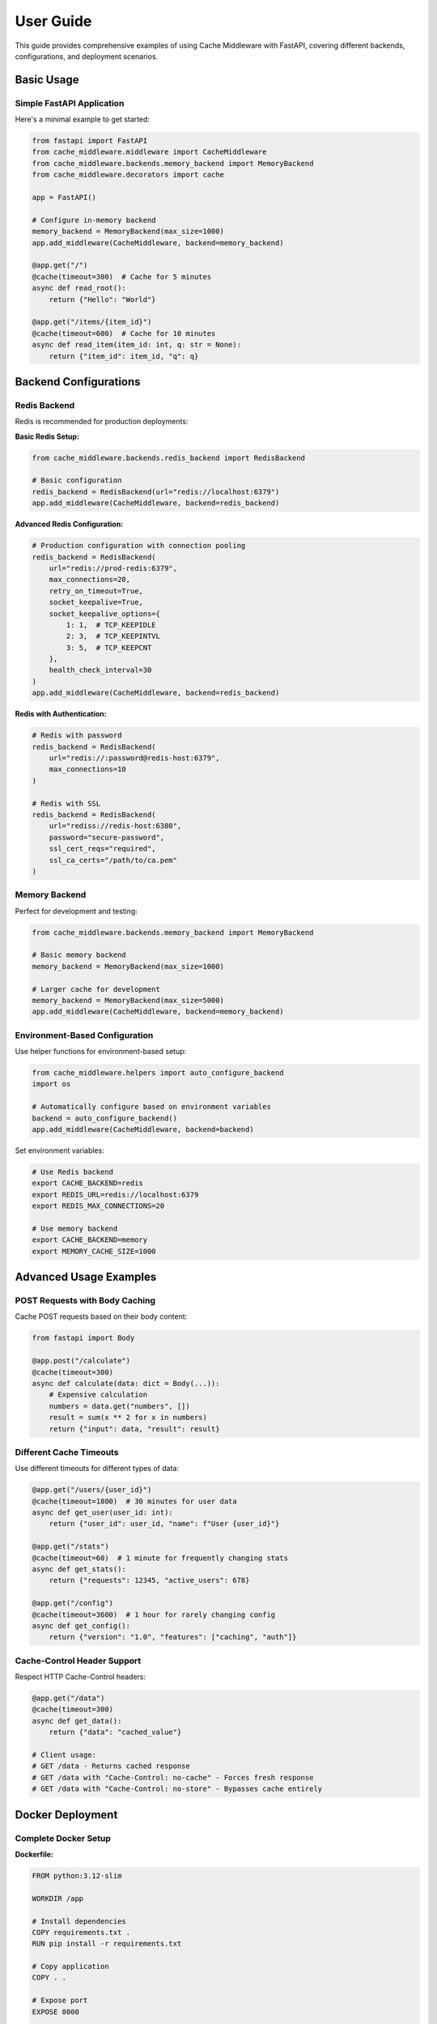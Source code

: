 User Guide
==========

This guide provides comprehensive examples of using Cache Middleware with FastAPI, covering different backends, configurations, and deployment scenarios.

Basic Usage
-----------

Simple FastAPI Application
~~~~~~~~~~~~~~~~~~~~~~~~~~~

Here's a minimal example to get started:

.. code-block:: python

   from fastapi import FastAPI
   from cache_middleware.middleware import CacheMiddleware
   from cache_middleware.backends.memory_backend import MemoryBackend
   from cache_middleware.decorators import cache

   app = FastAPI()

   # Configure in-memory backend
   memory_backend = MemoryBackend(max_size=1000)
   app.add_middleware(CacheMiddleware, backend=memory_backend)

   @app.get("/")
   @cache(timeout=300)  # Cache for 5 minutes
   async def read_root():
       return {"Hello": "World"}

   @app.get("/items/{item_id}")
   @cache(timeout=600)  # Cache for 10 minutes
   async def read_item(item_id: int, q: str = None):
       return {"item_id": item_id, "q": q}

Backend Configurations
----------------------

Redis Backend
~~~~~~~~~~~~~

Redis is recommended for production deployments:

**Basic Redis Setup:**

.. code-block:: python

   from cache_middleware.backends.redis_backend import RedisBackend

   # Basic configuration
   redis_backend = RedisBackend(url="redis://localhost:6379")
   app.add_middleware(CacheMiddleware, backend=redis_backend)

**Advanced Redis Configuration:**

.. code-block:: python

   # Production configuration with connection pooling
   redis_backend = RedisBackend(
       url="redis://prod-redis:6379",
       max_connections=20,
       retry_on_timeout=True,
       socket_keepalive=True,
       socket_keepalive_options={
           1: 1,  # TCP_KEEPIDLE
           2: 3,  # TCP_KEEPINTVL  
           3: 5,  # TCP_KEEPCNT
       },
       health_check_interval=30
   )
   app.add_middleware(CacheMiddleware, backend=redis_backend)

**Redis with Authentication:**

.. code-block:: python

   # Redis with password
   redis_backend = RedisBackend(
       url="redis://:password@redis-host:6379",
       max_connections=10
   )

   # Redis with SSL
   redis_backend = RedisBackend(
       url="rediss://redis-host:6380",
       password="secure-password",
       ssl_cert_reqs="required",
       ssl_ca_certs="/path/to/ca.pem"
   )

Memory Backend
~~~~~~~~~~~~~~

Perfect for development and testing:

.. code-block:: python

   from cache_middleware.backends.memory_backend import MemoryBackend

   # Basic memory backend
   memory_backend = MemoryBackend(max_size=1000)

   # Larger cache for development
   memory_backend = MemoryBackend(max_size=5000)
   app.add_middleware(CacheMiddleware, backend=memory_backend)

Environment-Based Configuration
~~~~~~~~~~~~~~~~~~~~~~~~~~~~~~~

Use helper functions for environment-based setup:

.. code-block:: python

   from cache_middleware.helpers import auto_configure_backend
   import os

   # Automatically configure based on environment variables
   backend = auto_configure_backend()
   app.add_middleware(CacheMiddleware, backend=backend)

Set environment variables:

.. code-block:: bash

   # Use Redis backend
   export CACHE_BACKEND=redis
   export REDIS_URL=redis://localhost:6379
   export REDIS_MAX_CONNECTIONS=20

   # Use memory backend
   export CACHE_BACKEND=memory
   export MEMORY_CACHE_SIZE=1000

Advanced Usage Examples
-----------------------

POST Requests with Body Caching
~~~~~~~~~~~~~~~~~~~~~~~~~~~~~~~~

Cache POST requests based on their body content:

.. code-block:: python

   from fastapi import Body

   @app.post("/calculate")
   @cache(timeout=300)
   async def calculate(data: dict = Body(...)):
       # Expensive calculation
       numbers = data.get("numbers", [])
       result = sum(x ** 2 for x in numbers)
       return {"input": data, "result": result}

Different Cache Timeouts
~~~~~~~~~~~~~~~~~~~~~~~~

Use different timeouts for different types of data:

.. code-block:: python

   @app.get("/users/{user_id}")
   @cache(timeout=1800)  # 30 minutes for user data
   async def get_user(user_id: int):
       return {"user_id": user_id, "name": f"User {user_id}"}

   @app.get("/stats")
   @cache(timeout=60)  # 1 minute for frequently changing stats
   async def get_stats():
       return {"requests": 12345, "active_users": 678}

   @app.get("/config")
   @cache(timeout=3600)  # 1 hour for rarely changing config
   async def get_config():
       return {"version": "1.0", "features": ["caching", "auth"]}

Cache-Control Header Support
~~~~~~~~~~~~~~~~~~~~~~~~~~~~

Respect HTTP Cache-Control headers:

.. code-block:: python

   @app.get("/data")
   @cache(timeout=300)
   async def get_data():
       return {"data": "cached_value"}

   # Client usage:
   # GET /data - Returns cached response
   # GET /data with "Cache-Control: no-cache" - Forces fresh response
   # GET /data with "Cache-Control: no-store" - Bypasses cache entirely

Docker Deployment
-----------------

Complete Docker Setup
~~~~~~~~~~~~~~~~~~~~~~

**Dockerfile:**

.. code-block:: dockerfile

   FROM python:3.12-slim

   WORKDIR /app

   # Install dependencies
   COPY requirements.txt .
   RUN pip install -r requirements.txt

   # Copy application
   COPY . .

   # Expose port
   EXPOSE 8000

   # Run application
   CMD ["uvicorn", "main:app", "--host", "0.0.0.0", "--port", "8000"]

**docker-compose.yml:**

.. code-block:: yaml

   version: '3.8'
   services:
     web:
       build: .
       ports:
         - "8000:8000"
       environment:
         - CACHE_BACKEND=redis
         - REDIS_URL=redis://redis:6379
         - REDIS_MAX_CONNECTIONS=20
       depends_on:
         - redis
       healthcheck:
         test: ["CMD", "curl", "-f", "http://localhost:8000/health"]
         interval: 30s
         timeout: 10s
         retries: 3

     redis:
       image: redis:7-alpine
       ports:
         - "6379:6379"
       volumes:
         - redis-data:/data
       command: redis-server --appendonly yes
       healthcheck:
         test: ["CMD", "redis-cli", "ping"]
         interval: 10s
         timeout: 5s
         retries: 3

   volumes:
     redis-data:

Redis Development Setup
~~~~~~~~~~~~~~~~~~~~~~~

For local development with Redis:

.. code-block:: yaml

   # docker-compose-dev.yml
   services:
     redis:
       image: redis:7-alpine
       ports:
         - "6379:6379"
       volumes:
         - ./redis-data:/data

Run with:

.. code-block:: bash

   docker-compose -f docker-compose-dev.yml up -d

Memcached Alternative
~~~~~~~~~~~~~~~~~~~~~

For Memcached backend (custom implementation):

.. code-block:: yaml

   services:
     memcached:
       image: memcached:1.6-alpine
       ports:
         - "11211:11211"
       command: memcached -m 64

Production Configuration
------------------------

Multi-Environment Setup
~~~~~~~~~~~~~~~~~~~~~~~~

**Development (main.py):**

.. code-block:: python

   import os
   from cache_middleware.helpers import get_backend_for_environment

   app = FastAPI()

   # Auto-configure based on environment
   env = os.getenv("ENVIRONMENT", "development")
   backend = get_backend_for_environment(env)
   app.add_middleware(CacheMiddleware, backend=backend)

**Environment Variables:**

.. code-block:: bash

   # Development
   ENVIRONMENT=development

   # Production
   ENVIRONMENT=production
   REDIS_URL=redis://prod-redis-cluster:6379
   REDIS_MAX_CONNECTIONS=50

High Availability Redis
~~~~~~~~~~~~~~~~~~~~~~~

For production with Redis Cluster or Sentinel:

.. code-block:: python

   # Redis Cluster
   redis_backend = RedisBackend(
       url="redis://redis-cluster-node1:6379",
       max_connections=50,
       retry_on_timeout=True,
       health_check_interval=30,
       socket_keepalive=True
   )

   # Redis Sentinel (requires custom configuration)
   # See Redis documentation for Sentinel setup

Monitoring and Observability
~~~~~~~~~~~~~~~~~~~~~~~~~~~~

Enable comprehensive logging:

.. code-block:: python

   from cache_middleware.logger_config import configure_logger, logger
   import sys

   # Configure detailed logging
   configure_logger()
   logger.add(
       "cache_middleware.log", 
       rotation="10 MB", 
       level="INFO",
       format="{time} | {level} | {message}"
   )
   logger.add(sys.stderr, level="DEBUG")

Performance Testing
-------------------

Load Testing Setup
~~~~~~~~~~~~~~~~~~

Test caching performance with wrk or Apache Benchmark:

.. code-block:: bash

   # Install wrk (Ubuntu/Debian)
   sudo apt install wrk

   # Test without cache
   wrk -t4 -c100 -d30s http://localhost:8000/expensive-operation

   # Test with cache (second run should be much faster)
   wrk -t4 -c100 -d30s http://localhost:8000/expensive-operation

Benchmark different backends:

.. code-block:: python

   import time
   import asyncio
   from cache_middleware.backends.memory_backend import MemoryBackend
   from cache_middleware.backends.redis_backend import RedisBackend

   async def benchmark_backend(backend, iterations=1000):
       start_time = time.time()
       
       for i in range(iterations):
           await backend.set(f"key_{i}", f"value_{i}", 300)
           value = await backend.get(f"key_{i}")
       
       end_time = time.time()
       print(f"Backend {type(backend).__name__}: {end_time - start_time:.2f}s")

Cache Warming
~~~~~~~~~~~~~

Pre-populate cache for better performance:

.. code-block:: python

   @app.on_event("startup")
   async def warm_cache():
       """Warm up cache with frequently accessed data"""
       # Pre-cache common queries
       backend = app.state.cache_backend
       await backend.set("config:version", "1.0", 3600)
       await backend.set("stats:global", '{"users": 1000}', 300)

Troubleshooting
---------------

Common Issues
~~~~~~~~~~~~~

**Cache Not Working:**

1. Verify the endpoint has the ``@cache`` decorator
2. Check middleware is properly registered
3. Ensure backend is correctly configured

**Redis Connection Issues:**

.. code-block:: python

   # Test Redis connectivity
   import redis
   r = redis.Redis.from_url("redis://localhost:6379")
   try:
       r.ping()
       print("Redis connection successful")
   except redis.ConnectionError:
       print("Redis connection failed")

**Performance Issues:**

1. Monitor cache hit rates through logging
2. Adjust cache timeouts based on data freshness requirements
3. Consider cache key design for optimal distribution

Debug Mode
~~~~~~~~~~

Enable debug logging to troubleshoot caching behavior:

.. code-block:: python

   import logging
   from cache_middleware.logger_config import logger

   # Enable debug logging
   logger.add(sys.stderr, level="DEBUG")

   # This will show cache hits, misses, and key generation
   @app.get("/debug")
   @cache(timeout=60)
   async def debug_endpoint():
       return {"timestamp": time.time()}

Next Steps
----------

- Learn about :doc:`middleware-configuration` for advanced settings
- Explore :doc:`extending-backends` to create custom backends
- Check the :doc:`api` reference for detailed documentation
